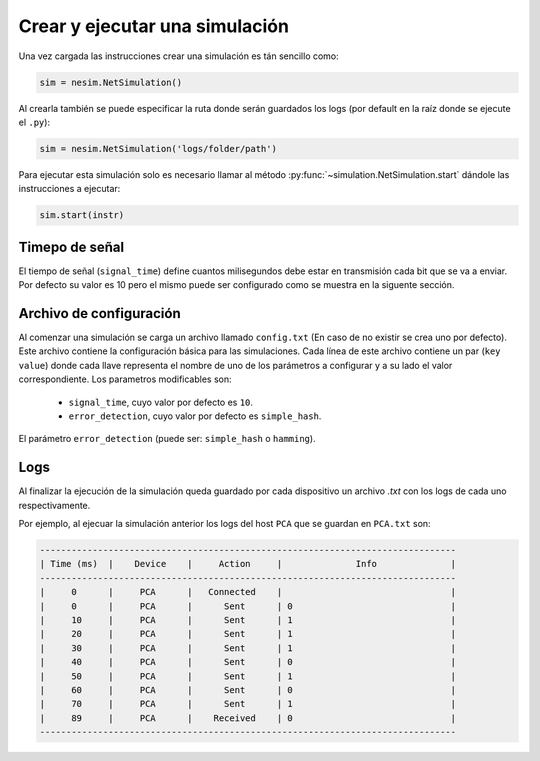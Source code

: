 Crear y ejecutar una simulación
===============================

Una vez cargada las instrucciones crear una simulación es tán sencillo como:

.. code-block:: python

    sim = nesim.NetSimulation()

Al crearla también se puede especificar la ruta donde serán guardados los logs (por default en la raíz donde se ejecute el ``.py``):

.. code-block:: python

    sim = nesim.NetSimulation('logs/folder/path')

Para ejecutar esta simulación solo es necesario llamar al método :py:func:`~simulation.NetSimulation.start` dándole las instrucciones a ejecutar:

.. code-block:: python

    sim.start(instr)

Timepo de señal
---------------

El tiempo de señal (``signal_time``) define cuantos milisegundos debe estar en transmisión cada bit que se va a enviar. Por defecto su valor es 10 pero el mismo puede ser configurado como se muestra en la siguente sección.

Archivo de configuración
------------------------

Al comenzar una simulación se carga un archivo llamado ``config.txt`` (En caso de no existir se crea uno por defecto). Este archivo contiene la configuración básica para las simulaciones. Cada línea de este archivo contiene un par (``key`` ``value``) donde cada llave representa el nombre de uno de los parámetros a configurar y a su lado el valor correspondiente. Los parametros modificables son:

 - ``signal_time``, cuyo valor por defecto es ``10``.
 - ``error_detection``, cuyo valor por defecto es ``simple_hash``.

El parámetro ``error_detection`` (puede ser: ``simple_hash`` o ``hamming``).

Logs
----

Al finalizar la ejecución de la simulación queda guardado por cada dispositivo un archivo `.txt` con los logs de cada uno respectivamente.

Por ejemplo, al ejecuar la simulación anterior los logs del host ``PCA`` que se guardan en ``PCA.txt`` son:

.. code-block:: text

    -------------------------------------------------------------------------------
    | Time (ms)  |    Device    |     Action     |              Info              |
    -------------------------------------------------------------------------------
    |     0      |     PCA      |   Connected    |                                |
    |     0      |     PCA      |      Sent      | 0                              |
    |     10     |     PCA      |      Sent      | 1                              |
    |     20     |     PCA      |      Sent      | 1                              |
    |     30     |     PCA      |      Sent      | 1                              |
    |     40     |     PCA      |      Sent      | 0                              |
    |     50     |     PCA      |      Sent      | 1                              |
    |     60     |     PCA      |      Sent      | 0                              |
    |     70     |     PCA      |      Sent      | 1                              |
    |     89     |     PCA      |    Received    | 0                              |
    -------------------------------------------------------------------------------

